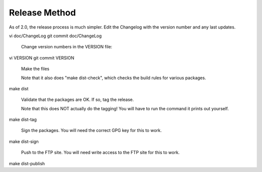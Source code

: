 Release Method
==============

As of 2.0, the release process is much simpler.  Edit the
Changelog with the version number and any last updates.

vi doc/ChangeLog
git commit doc/ChangeLog


	Change version numbers in the VERSION file:

vi VERSION
git commit VERSION


	Make the files

	Note that it also does "make dist-check", which checks
	the build rules for various packages.

make dist


	Validate that the packages are OK.  If so, tag the release.

	Note that this does NOT actually do the tagging!  You will
	have to run the command it prints out yourself.

make dist-tag


	Sign the packages.  You will need the correct GPG key for this
	to work.

make dist-sign


	Push to the FTP site.  You will need write access to the FTP site
	for this to work.

make dist-publish
